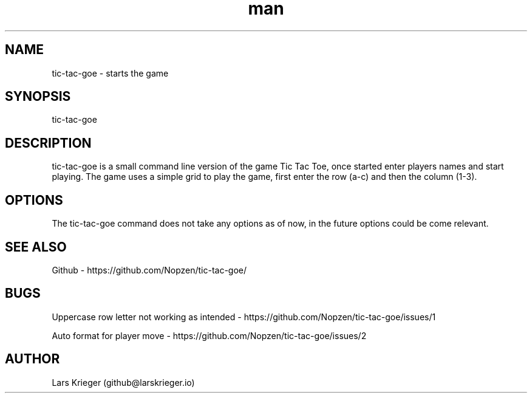 .\" Manpage for tic-tac-goe.
.\" Open pull requests here https://github.com/Nopzen/tic-tac-goe/ to correct errors or typos.
.TH man 1 "23 September 2021" "1.0" "tic-tac-goe man page"
.SH NAME
tic-tac-goe \- starts the game 
.SH SYNOPSIS
tic-tac-goe
.SH DESCRIPTION
tic-tac-goe is a small command line version of the game Tic Tac Toe, once started enter players names and start playing.
The game uses a simple grid to play the game, first enter the row (a-c) and then the column (1-3).
.SH OPTIONS
The tic-tac-goe command does not take any options as of now, in the future options could be come relevant.
.SH SEE ALSO
Github \- https://github.com/Nopzen/tic-tac-goe/
.SH BUGS
Uppercase row letter not working as intended \- https://github.com/Nopzen/tic-tac-goe/issues/1

Auto format for player move \- https://github.com/Nopzen/tic-tac-goe/issues/2
.SH AUTHOR
Lars Krieger (github@larskrieger.io)